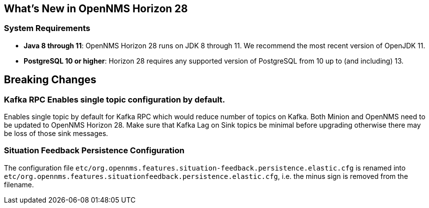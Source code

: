 [[releasenotes-28]]

== What's New in OpenNMS Horizon 28

=== System Requirements

* *Java 8 through 11*: OpenNMS Horizon 28 runs on JDK 8 through 11.
  We recommend the most recent version of OpenJDK 11.
* *PostgreSQL 10 or higher*: Horizon 28 requires any supported version of PostgreSQL from 10 up to (and including) 13.

== Breaking Changes

=== Kafka RPC Enables single topic configuration by default.

Enables single topic by default for Kafka RPC which would reduce number of topics on Kafka.
Both Minion and OpenNMS need to be updated to OpenNMS Horizon 28.
Make sure that Kafka Lag on Sink topics be minimal before upgrading otherwise there may be loss of those sink messages.

=== Situation Feedback Persistence Configuration

The configuration file `etc/org.opennms.features.situation-feedback.persistence.elastic.cfg` is renamed into `etc/org.opennms.features.situationfeedback.persistence.elastic.cfg`, i.e. the minus sign is removed from the filename.
